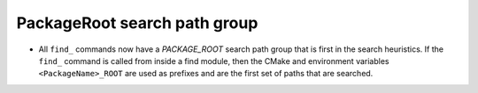 PackageRoot search path group
-----------------------------

* All ``find_`` commands now have a `PACKAGE_ROOT` search path group that is
  first in the search heuristics.  If the ``find_`` command is called from
  inside a find module, then the CMake and environment variables
  ``<PackageName>_ROOT`` are used as prefixes and are the first set of paths
  that are searched.
